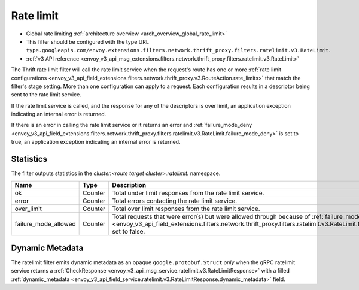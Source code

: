 .. _config_thrift_filters_rate_limit:

Rate limit
==========

* Global rate limiting :ref:`architecture overview <arch_overview_global_rate_limit>`
* This filter should be configured with the type URL ``type.googleapis.com/envoy.extensions.filters.network.thrift_proxy.filters.ratelimit.v3.RateLimit``.
* :ref:`v3 API reference <envoy_v3_api_msg_extensions.filters.network.thrift_proxy.filters.ratelimit.v3.RateLimit>`

The Thrift rate limit filter will call the rate limit service when the request's route has one or
more :ref:`rate limit configurations
<envoy_v3_api_field_extensions.filters.network.thrift_proxy.v3.RouteAction.rate_limits>` that
match the filter's stage setting. More than one configuration can apply to a request. Each
configuration results in a descriptor being sent to the rate limit service.

If the rate limit service is called, and the response for any of the descriptors is over limit, an
application exception indicating an internal error is returned.

If there is an error in calling the rate limit service or it returns an error and
:ref:`failure_mode_deny
<envoy_v3_api_field_extensions.filters.network.thrift_proxy.filters.ratelimit.v3.RateLimit.failure_mode_deny>` is set to
true, an application exception indicating an internal error is returned.

.. _config_thrift_filters_rate_limit_stats:

Statistics
----------

The filter outputs statistics in the *cluster.<route target cluster>.ratelimit.* namespace.

.. csv-table::
  :header: Name, Type, Description
  :widths: 1, 1, 2

  ok, Counter, Total under limit responses from the rate limit service.
  error, Counter, Total errors contacting the rate limit service.
  over_limit, Counter, Total over limit responses from the rate limit service.
  failure_mode_allowed, Counter, "Total requests that were error(s) but were allowed through because
  of :ref:`failure_mode_deny
  <envoy_v3_api_field_extensions.filters.network.thrift_proxy.filters.ratelimit.v3.RateLimit.failure_mode_deny>` set to
  false."

Dynamic Metadata
----------------
.. _config_thrift_filters_rate_limit_dynamic_metadata:

The ratelimit filter emits dynamic metadata as an opaque ``google.protobuf.Struct``
*only* when the gRPC ratelimit service returns a :ref:`CheckResponse
<envoy_v3_api_msg_service.ratelimit.v3.RateLimitResponse>` with a filled :ref:`dynamic_metadata
<envoy_v3_api_field_service.ratelimit.v3.RateLimitResponse.dynamic_metadata>` field.
